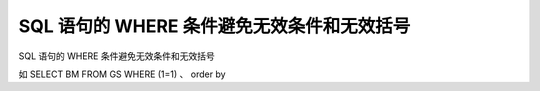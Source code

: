SQL 语句的 WHERE 条件避免无效条件和无效括号
======================================================================

SQL 语句的 WHERE 条件避免无效条件和无效括号

如 SELECT BM FROM GS WHERE (1=1) 、 order by
